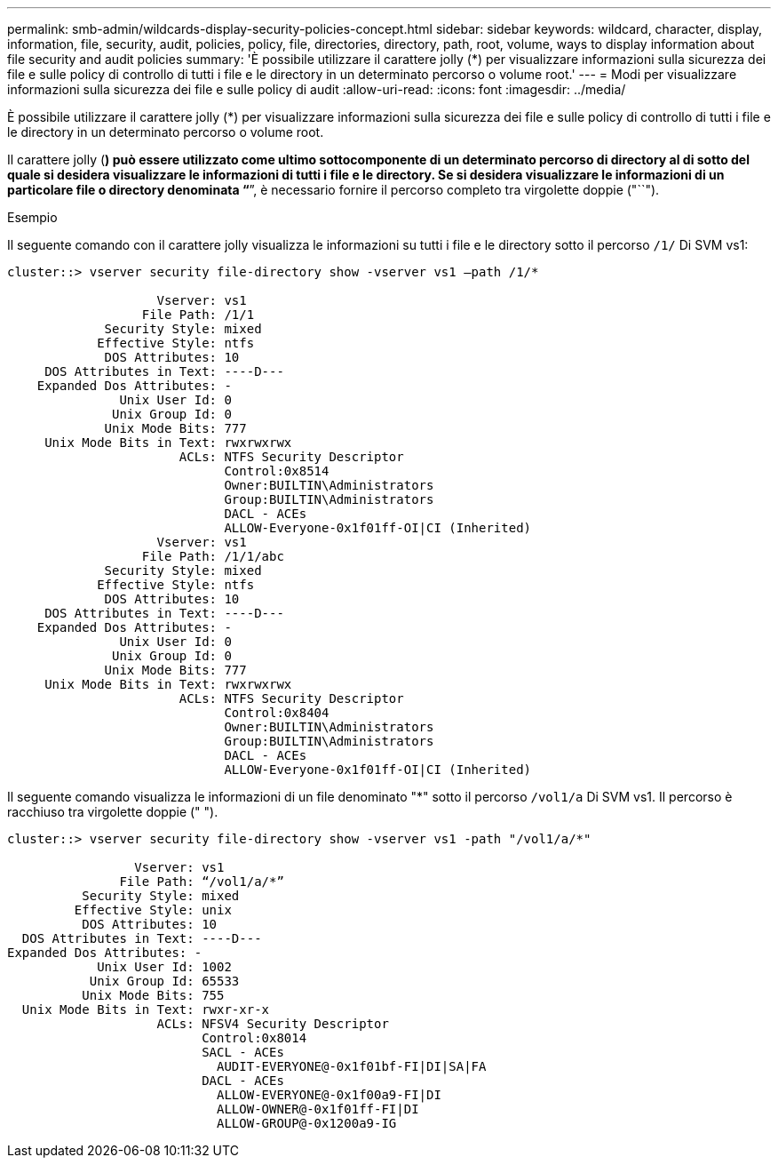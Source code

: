 ---
permalink: smb-admin/wildcards-display-security-policies-concept.html 
sidebar: sidebar 
keywords: wildcard, character, display, information, file, security, audit, policies, policy, file, directories, directory, path, root, volume, ways to display information about file security and audit policies 
summary: 'È possibile utilizzare il carattere jolly (*) per visualizzare informazioni sulla sicurezza dei file e sulle policy di controllo di tutti i file e le directory in un determinato percorso o volume root.' 
---
= Modi per visualizzare informazioni sulla sicurezza dei file e sulle policy di audit
:allow-uri-read: 
:icons: font
:imagesdir: ../media/


[role="lead"]
È possibile utilizzare il carattere jolly (*) per visualizzare informazioni sulla sicurezza dei file e sulle policy di controllo di tutti i file e le directory in un determinato percorso o volume root.

Il carattere jolly (*) può essere utilizzato come ultimo sottocomponente di un determinato percorso di directory al di sotto del quale si desidera visualizzare le informazioni di tutti i file e le directory. Se si desidera visualizzare le informazioni di un particolare file o directory denominata "`*`", è necessario fornire il percorso completo tra virgolette doppie ("``").

.Esempio
Il seguente comando con il carattere jolly visualizza le informazioni su tutti i file e le directory sotto il percorso `/1/` Di SVM vs1:

[listing]
----
cluster::> vserver security file-directory show -vserver vs1 –path /1/*

                    Vserver: vs1
                  File Path: /1/1
             Security Style: mixed
            Effective Style: ntfs
             DOS Attributes: 10
     DOS Attributes in Text: ----D---
    Expanded Dos Attributes: -
               Unix User Id: 0
              Unix Group Id: 0
             Unix Mode Bits: 777
     Unix Mode Bits in Text: rwxrwxrwx
                       ACLs: NTFS Security Descriptor
                             Control:0x8514
                             Owner:BUILTIN\Administrators
                             Group:BUILTIN\Administrators
                             DACL - ACEs
                             ALLOW-Everyone-0x1f01ff-OI|CI (Inherited)
                    Vserver: vs1
                  File Path: /1/1/abc
             Security Style: mixed
            Effective Style: ntfs
             DOS Attributes: 10
     DOS Attributes in Text: ----D---
    Expanded Dos Attributes: -
               Unix User Id: 0
              Unix Group Id: 0
             Unix Mode Bits: 777
     Unix Mode Bits in Text: rwxrwxrwx
                       ACLs: NTFS Security Descriptor
                             Control:0x8404
                             Owner:BUILTIN\Administrators
                             Group:BUILTIN\Administrators
                             DACL - ACEs
                             ALLOW-Everyone-0x1f01ff-OI|CI (Inherited)
----
Il seguente comando visualizza le informazioni di un file denominato "*" sotto il percorso `/vol1/a` Di SVM vs1. Il percorso è racchiuso tra virgolette doppie (" ").

[listing]
----
cluster::> vserver security file-directory show -vserver vs1 -path "/vol1/a/*"

                 Vserver: vs1
               File Path: “/vol1/a/*”
          Security Style: mixed
         Effective Style: unix
          DOS Attributes: 10
  DOS Attributes in Text: ----D---
Expanded Dos Attributes: -
            Unix User Id: 1002
           Unix Group Id: 65533
          Unix Mode Bits: 755
  Unix Mode Bits in Text: rwxr-xr-x
                    ACLs: NFSV4 Security Descriptor
                          Control:0x8014
                          SACL - ACEs
                            AUDIT-EVERYONE@-0x1f01bf-FI|DI|SA|FA
                          DACL - ACEs
                            ALLOW-EVERYONE@-0x1f00a9-FI|DI
                            ALLOW-OWNER@-0x1f01ff-FI|DI
                            ALLOW-GROUP@-0x1200a9-IG
----
